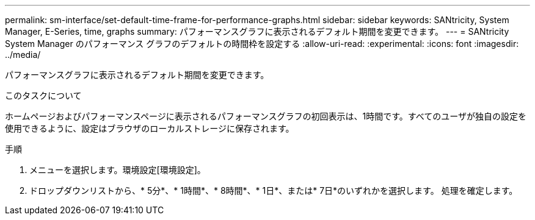 ---
permalink: sm-interface/set-default-time-frame-for-performance-graphs.html 
sidebar: sidebar 
keywords: SANtricity, System Manager, E-Series, time, graphs 
summary: パフォーマンスグラフに表示されるデフォルト期間を変更できます。 
---
= SANtricity System Manager のパフォーマンス グラフのデフォルトの時間枠を設定する
:allow-uri-read: 
:experimental: 
:icons: font
:imagesdir: ../media/


[role="lead"]
パフォーマンスグラフに表示されるデフォルト期間を変更できます。

.このタスクについて
ホームページおよびパフォーマンスページに表示されるパフォーマンスグラフの初回表示は、1時間です。すべてのユーザが独自の設定を使用できるように、設定はブラウザのローカルストレージに保存されます。

.手順
. メニューを選択します。環境設定[環境設定]。
. ドロップダウンリストから、* 5分*、* 1時間*、* 8時間*、* 1日*、または* 7日*のいずれかを選択します。 処理を確定します。

